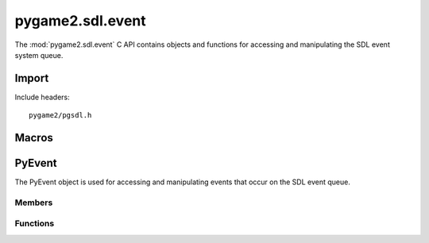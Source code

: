 =================
pygame2.sdl.event
=================

The :mod:`pygame2.sdl.event` C API contains objects and functions for
accessing and manipulating the SDL event system queue.

.. todo::
   
   Describe user event encapsulation!

Import
------
Include headers::

  pygame2/pgsdl.h

.. cfunction:: int import_pygame2_sdl_event (void)

  Imports the :mod:`pygame2.sdl.event` module. This returns 0 on success
  and -1 on failure.

Macros
------
.. data:: PYGAME_USEREVENT

  Constant for SDL user event types. This is usually placed into the
  :cmember:`SDL_Event.data1` field for :cmacro:`SDL_USEREVENT` events.

.. data:: PYGAME_USEREVENT_CODE

  Constant for SDL user event types. This is usually placed into the
  :cmember:`SDL_Event.code` field for :cmacro:`SDL_USEREVENT` events.

PyEvent
-------
.. ctype:: PyEvent
.. ctype:: PyEvent_Type

The PyEvent object is used for accessing and manipulating events that
occur on the SDL event queue.

Members
^^^^^^^
.. cmember:: Uint8 PyEvent.type

  The SDL event type.

.. cmember:: PyObject* PyEvent.dict

  The dictionary containing the data carried by the event.

Functions
^^^^^^^^^^
.. cfunction:: int PyEvent_Check (PyObject *obj)

  Returns true, if the argument is a :ctype:`PyEvent` or a subclass of
  :ctype:`PyEvent`.

.. cfunction:: PyObject* PyEvent_New (SDL_Event* event)

  Creates a new :ctype:`PyEvent` object from the passed
  :ctype:`SDL_Event`. Once created, the :class:`SDL_Event` is not
  required to be hold in memory anymore. On failure, this returns NULL.

.. cfunction:: int PyEvent_SDLEventFromEvent (PyObject *obj, SDL_Event *event)

  Fills the passed :ctype:`SDL_Event` *event* with the information of
  the :ctype:`PyEvent`. This returns 1 on success and 0 on failure.
